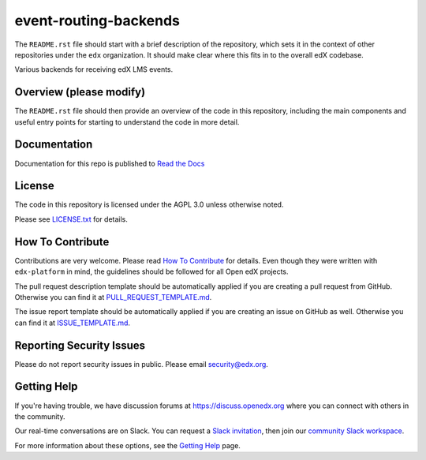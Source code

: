 event-routing-backends
=============================

|pypi-badge| |travis-badge| |codecov-badge| |doc-badge| |pyversions-badge|
|license-badge|

The ``README.rst`` file should start with a brief description of the repository,
which sets it in the context of other repositories under the ``edx``
organization. It should make clear where this fits in to the overall edX
codebase.

Various backends for receiving edX LMS events.

Overview (please modify)
------------------------

The ``README.rst`` file should then provide an overview of the code in this
repository, including the main components and useful entry points for starting
to understand the code in more detail.

Documentation
-------------

Documentation for this repo is published to `Read the Docs <https://event-routing-backends.readthedocs.io/en/latest/>`_

License
-------

The code in this repository is licensed under the AGPL 3.0 unless
otherwise noted.

Please see `LICENSE.txt <LICENSE.txt>`_ for details.

How To Contribute
-----------------

Contributions are very welcome.
Please read `How To Contribute <https://github.com/edx/edx-platform/blob/master/CONTRIBUTING.rst>`_ for details.
Even though they were written with ``edx-platform`` in mind, the guidelines
should be followed for all Open edX projects.

The pull request description template should be automatically applied if you are creating a pull request from GitHub. Otherwise you
can find it at `PULL_REQUEST_TEMPLATE.md <.github/PULL_REQUEST_TEMPLATE.md>`_.

The issue report template should be automatically applied if you are creating an issue on GitHub as well. Otherwise you
can find it at `ISSUE_TEMPLATE.md <.github/ISSUE_TEMPLATE.md>`_.

Reporting Security Issues
-------------------------

Please do not report security issues in public. Please email security@edx.org.

Getting Help
------------

If you're having trouble, we have discussion forums at https://discuss.openedx.org where you can connect with others in the community.

Our real-time conversations are on Slack. You can request a `Slack invitation`_, then join our `community Slack workspace`_.

For more information about these options, see the `Getting Help`_ page.

.. _Slack invitation: https://openedx-slack-invite.herokuapp.com/
.. _community Slack workspace: https://openedx.slack.com/
.. _Getting Help: https://openedx.org/getting-help

.. |pypi-badge| image:: https://img.shields.io/pypi/v/event-routing-backends.svg
    :target: https://pypi.python.org/pypi/event-routing-backends/
    :alt: PyPI

.. |travis-badge| image:: https://travis-ci.org/edx/event-routing-backends.svg?branch=master
    :target: https://travis-ci.org/edx/event-routing-backends
    :alt: Travis

.. |codecov-badge| image:: https://codecov.io/github/edx/event-routing-backends/coverage.svg?branch=master
    :target: https://codecov.io/github/edx/event-routing-backends?branch=master
    :alt: Codecov

.. |doc-badge| image:: https://readthedocs.org/projects/event-routing-backends/badge/?version=latest
    :target: https://event-routing-backends.readthedocs.io/en/latest/
    :alt: Documentation

.. |pyversions-badge| image:: https://img.shields.io/pypi/pyversions/event-routing-backends.svg
    :target: https://pypi.python.org/pypi/event-routing-backends/
    :alt: Supported Python versions

.. |license-badge| image:: https://img.shields.io/github/license/edx/event-routing-backends.svg
    :target: https://github.com/edx/event-routing-backends/blob/master/LICENSE.txt
    :alt: License

